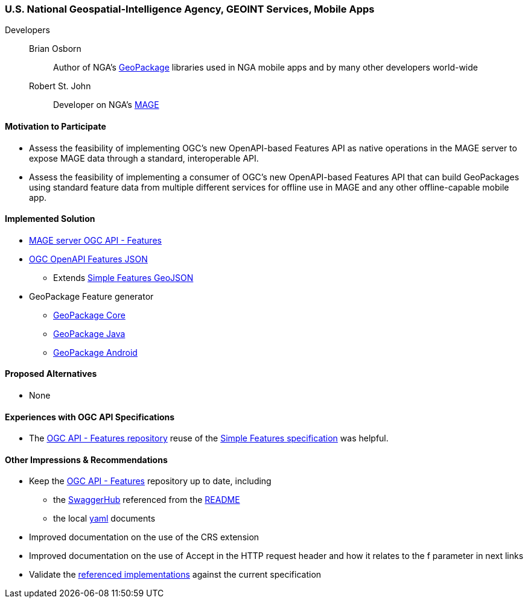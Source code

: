 [[NGAMobileApps]]
=== U.S. National Geospatial-Intelligence Agency, GEOINT Services, Mobile Apps

Developers::
Brian Osborn:::
    Author of NGA's https://ngageoint.github.io/GeoPackage/[GeoPackage] libraries used in NGA mobile apps and by many other developers world-wide
Robert St. John:::
    Developer on NGA's https://github.com/ngageoint/MAGE[MAGE]

==== Motivation to Participate

* Assess the feasibility of implementing OGC's new OpenAPI-based
Features API as native operations in the MAGE server to expose MAGE data
through a standard, interoperable API.
* Assess the feasibility of implementing a consumer of OGC's new OpenAPI-based Features API that can build GeoPackages using standard feature
data from multiple different services for offline use in MAGE and any other
offline-capable mobile app.

==== Implemented Solution

* https://github.com/ngageoint/mage-server/tree/wfs3[MAGE server OGC API - Features]
* https://github.com/ngageoint/openapi-features-json-java[OGC OpenAPI Features JSON]
** Extends https://github.com/ngageoint/simple-features-geojson-java/tree/develop[Simple Features GeoJSON]
* GeoPackage Feature generator
** https://github.com/ngageoint/geopackage-core-java/tree/develop/src/main/java/mil/nga/geopackage/features[GeoPackage Core]
** https://github.com/ngageoint/geopackage-java/tree/develop/src/main/java/mil/nga/geopackage/features[GeoPackage Java]
** https://github.com/ngageoint/geopackage-android/tree/develop/geopackage-sdk/src/main/java/mil/nga/geopackage/features[GeoPackage Android]

==== Proposed Alternatives

* None

==== Experiences with OGC API Specifications

* The https://github.com/opengeospatial/WFS_FES[OGC API - Features repository] reuse of the https://www.opengeospatial.org/standards/sfa[Simple Features specification] was helpful.

==== Other Impressions & Recommendations

* Keep the https://github.com/opengeospatial/WFS_FES[OGC API - Features] repository up to date, including
** the https://app.swaggerhub.com/apis/cholmesgeo/WFS3/M1[SwaggerHub] referenced from the https://github.com/opengeospatial/WFS_FES/blob/master/README.md#using-the-standard[README]
** the local https://github.com/opengeospatial/WFS_FES/blob/master/openapi.yaml[yaml] documents
* Improved documentation on the use of the CRS extension
* Improved documentation on the use of Accept in the HTTP request header and how it relates to the f parameter in next links
* Validate the https://github.com/opengeospatial/WFS_FES/blob/master/implementations.md[referenced implementations] against the current specification
